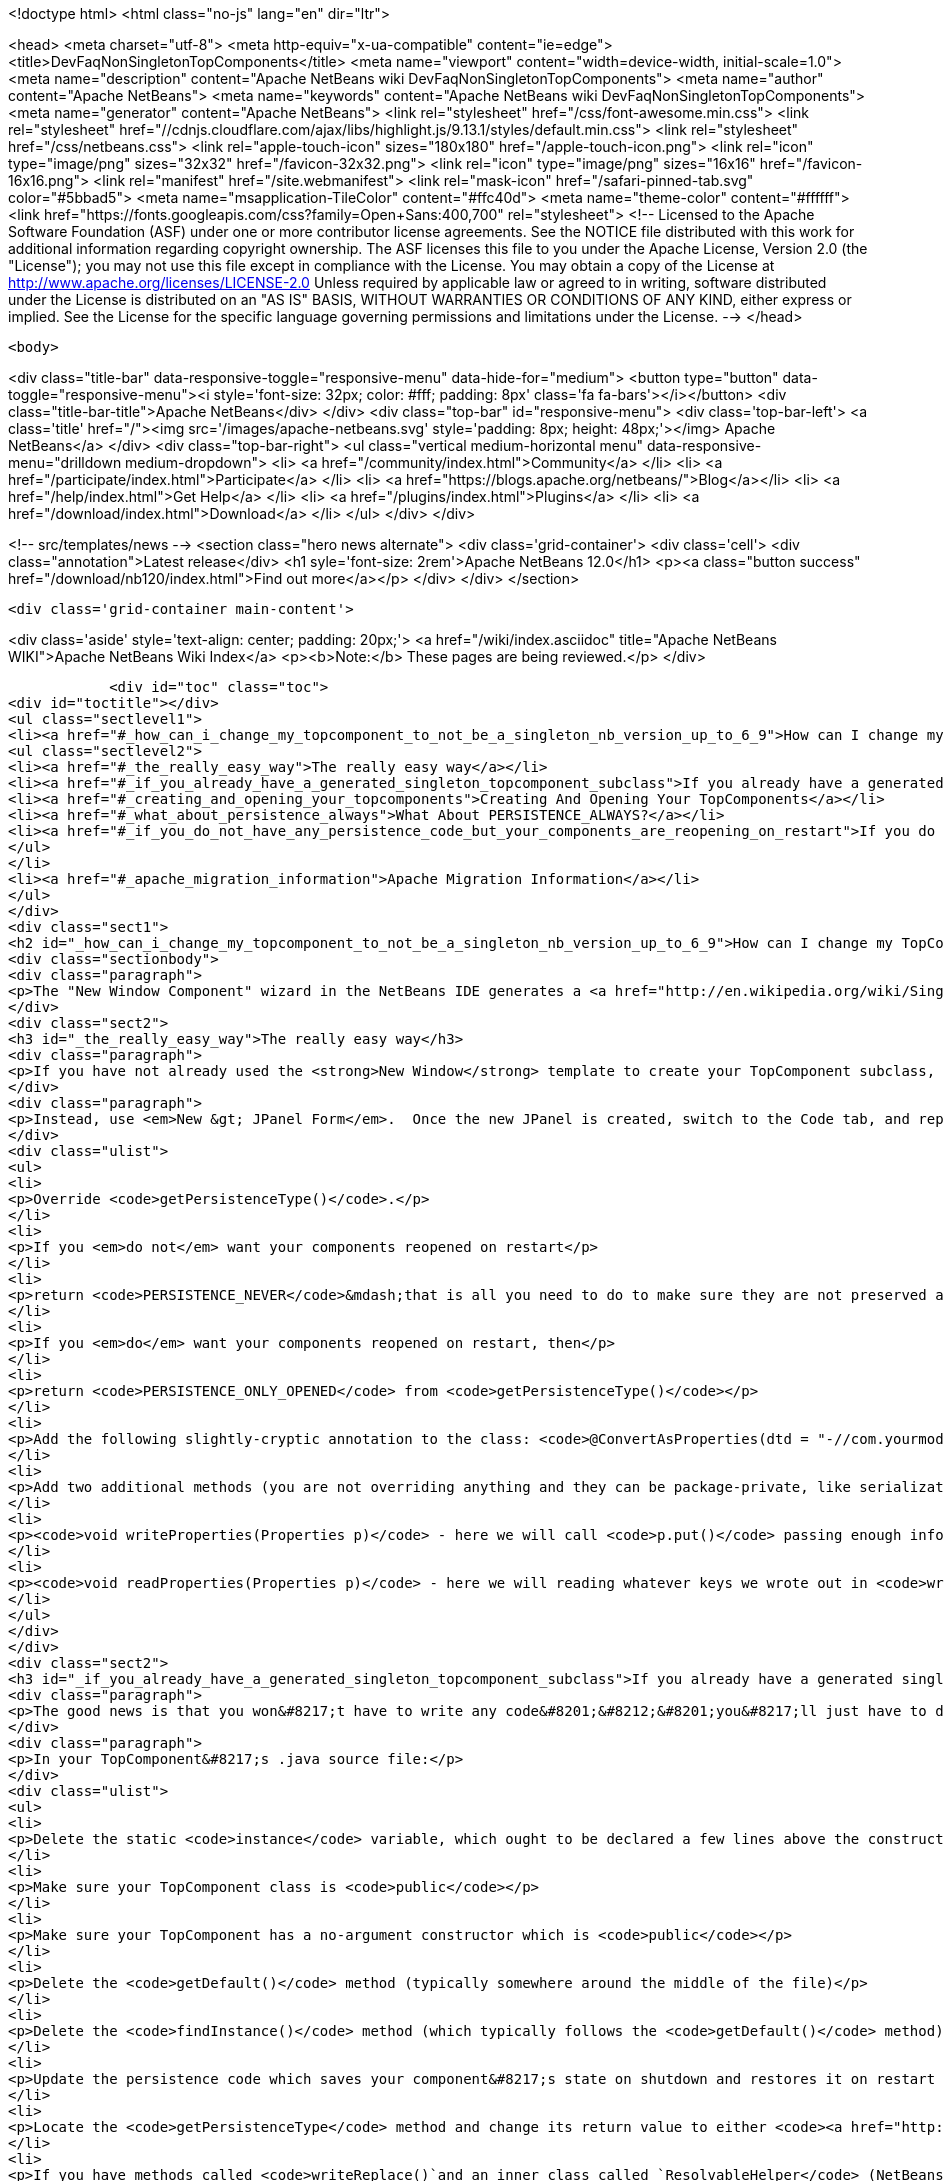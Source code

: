 

<!doctype html>
<html class="no-js" lang="en" dir="ltr">
    
<head>
    <meta charset="utf-8">
    <meta http-equiv="x-ua-compatible" content="ie=edge">
    <title>DevFaqNonSingletonTopComponents</title>
    <meta name="viewport" content="width=device-width, initial-scale=1.0">
    <meta name="description" content="Apache NetBeans wiki DevFaqNonSingletonTopComponents">
    <meta name="author" content="Apache NetBeans">
    <meta name="keywords" content="Apache NetBeans wiki DevFaqNonSingletonTopComponents">
    <meta name="generator" content="Apache NetBeans">
    <link rel="stylesheet" href="/css/font-awesome.min.css">
     <link rel="stylesheet" href="//cdnjs.cloudflare.com/ajax/libs/highlight.js/9.13.1/styles/default.min.css"> 
    <link rel="stylesheet" href="/css/netbeans.css">
    <link rel="apple-touch-icon" sizes="180x180" href="/apple-touch-icon.png">
    <link rel="icon" type="image/png" sizes="32x32" href="/favicon-32x32.png">
    <link rel="icon" type="image/png" sizes="16x16" href="/favicon-16x16.png">
    <link rel="manifest" href="/site.webmanifest">
    <link rel="mask-icon" href="/safari-pinned-tab.svg" color="#5bbad5">
    <meta name="msapplication-TileColor" content="#ffc40d">
    <meta name="theme-color" content="#ffffff">
    <link href="https://fonts.googleapis.com/css?family=Open+Sans:400,700" rel="stylesheet"> 
    <!--
        Licensed to the Apache Software Foundation (ASF) under one
        or more contributor license agreements.  See the NOTICE file
        distributed with this work for additional information
        regarding copyright ownership.  The ASF licenses this file
        to you under the Apache License, Version 2.0 (the
        "License"); you may not use this file except in compliance
        with the License.  You may obtain a copy of the License at
        http://www.apache.org/licenses/LICENSE-2.0
        Unless required by applicable law or agreed to in writing,
        software distributed under the License is distributed on an
        "AS IS" BASIS, WITHOUT WARRANTIES OR CONDITIONS OF ANY
        KIND, either express or implied.  See the License for the
        specific language governing permissions and limitations
        under the License.
    -->
</head>


    <body>
        

<div class="title-bar" data-responsive-toggle="responsive-menu" data-hide-for="medium">
    <button type="button" data-toggle="responsive-menu"><i style='font-size: 32px; color: #fff; padding: 8px' class='fa fa-bars'></i></button>
    <div class="title-bar-title">Apache NetBeans</div>
</div>
<div class="top-bar" id="responsive-menu">
    <div class='top-bar-left'>
        <a class='title' href="/"><img src='/images/apache-netbeans.svg' style='padding: 8px; height: 48px;'></img> Apache NetBeans</a>
    </div>
    <div class="top-bar-right">
        <ul class="vertical medium-horizontal menu" data-responsive-menu="drilldown medium-dropdown">
            <li> <a href="/community/index.html">Community</a> </li>
            <li> <a href="/participate/index.html">Participate</a> </li>
            <li> <a href="https://blogs.apache.org/netbeans/">Blog</a></li>
            <li> <a href="/help/index.html">Get Help</a> </li>
            <li> <a href="/plugins/index.html">Plugins</a> </li>
            <li> <a href="/download/index.html">Download</a> </li>
        </ul>
    </div>
</div>


        
<!-- src/templates/news -->
<section class="hero news alternate">
    <div class='grid-container'>
        <div class='cell'>
            <div class="annotation">Latest release</div>
            <h1 syle='font-size: 2rem'>Apache NetBeans 12.0</h1>
            <p><a class="button success" href="/download/nb120/index.html">Find out more</a></p>
        </div>
    </div>
</section>

        <div class='grid-container main-content'>
            
<div class='aside' style='text-align: center; padding: 20px;'>
    <a href="/wiki/index.asciidoc" title="Apache NetBeans WIKI">Apache NetBeans Wiki Index</a>
    <p><b>Note:</b> These pages are being reviewed.</p>
</div>

            <div id="toc" class="toc">
<div id="toctitle"></div>
<ul class="sectlevel1">
<li><a href="#_how_can_i_change_my_topcomponent_to_not_be_a_singleton_nb_version_up_to_6_9">How can I change my TopComponent to not be a singleton (NB version up to 6.9)?</a>
<ul class="sectlevel2">
<li><a href="#_the_really_easy_way">The really easy way</a></li>
<li><a href="#_if_you_already_have_a_generated_singleton_topcomponent_subclass">If you already have a generated singleton TopComponent subclass</a></li>
<li><a href="#_creating_and_opening_your_topcomponents">Creating And Opening Your TopComponents</a></li>
<li><a href="#_what_about_persistence_always">What About PERSISTENCE_ALWAYS?</a></li>
<li><a href="#_if_you_do_not_have_any_persistence_code_but_your_components_are_reopening_on_restart">If you do not have any persistence code, but your components are reopening on restart&#8230;&#8203;</a></li>
</ul>
</li>
<li><a href="#_apache_migration_information">Apache Migration Information</a></li>
</ul>
</div>
<div class="sect1">
<h2 id="_how_can_i_change_my_topcomponent_to_not_be_a_singleton_nb_version_up_to_6_9">How can I change my TopComponent to not be a singleton (NB version up to 6.9)?</h2>
<div class="sectionbody">
<div class="paragraph">
<p>The "New Window Component" wizard in the NetBeans IDE generates a <a href="http://en.wikipedia.org/wiki/Singleton_pattern">singleton</a> TopComponent.  That&#8217;s fine for windows that there should only be one of.  Particularly if you are <a href="DevFaqEditorTopComponent.asciidoc">creating some kind of editor</a>, you will want to create multiple instances of your TopComponent.</p>
</div>
<div class="sect2">
<h3 id="_the_really_easy_way">The really easy way</h3>
<div class="paragraph">
<p>If you have not already used the <strong>New Window</strong> template to create your TopComponent subclass, don&#8217;t.</p>
</div>
<div class="paragraph">
<p>Instead, use <em>New &gt; JPanel Form</em>.  Once the new JPanel is created, switch to the Code tab, and replace <code>extends javax.swing.JPanel</code> with <code>extends TopComponent</code>.  Then do the following things:</p>
</div>
<div class="ulist">
<ul>
<li>
<p>Override <code>getPersistenceType()</code>.</p>
</li>
<li>
<p>If you <em>do not</em> want your components reopened on restart</p>
</li>
<li>
<p>return <code>PERSISTENCE_NEVER</code>&mdash;that is all you need to do to make sure they are not preserved across restarts.</p>
</li>
<li>
<p>If you <em>do</em> want your components reopened on restart, then</p>
</li>
<li>
<p>return <code>PERSISTENCE_ONLY_OPENED</code> from <code>getPersistenceType()</code></p>
</li>
<li>
<p>Add the following slightly-cryptic annotation to the class: <code>@ConvertAsProperties(dtd = "-//com.yourmodule.yourpackage//YourTopComponent//EN", autostore = false)</code>, replacing the package and class name with your own.  This identifies a DTD.  You do not need to define the DTD.  You just need to give it a unique namespace that nothing else is using.  Package and class name work well for that.</p>
</li>
<li>
<p>Add two additional methods (you are not overriding anything and they can be package-private, like serialization methods):</p>
</li>
<li>
<p><code>void writeProperties(Properties p)</code> - here we will call <code>p.put()</code> passing enough information to reconstruct your component on restart.  If we are editing a file, we might save the path to the file.  If we are viewing a URL, we might save the URL.  If we want to be particularly fastidious, we might save the scroll position, or what line the editor caret was on , or anything else useful to restore the state of our component.</p>
</li>
<li>
<p><code>void readProperties(Properties p)</code> - here we will reading whatever keys we wrote out in <code>writeProperties</code> and (re)initializing the component to its pre-shutdown state.  This method will be called on startup to restore our component to its pre-shutdown state as best can be done.  If we were, say, editing a file that no longer exists, the appropriate thing to do is throw an exception.</p>
</li>
</ul>
</div>
</div>
<div class="sect2">
<h3 id="_if_you_already_have_a_generated_singleton_topcomponent_subclass">If you already have a generated singleton TopComponent subclass</h3>
<div class="paragraph">
<p>The good news is that you won&#8217;t have to write any code&#8201;&#8212;&#8201;you&#8217;ll just have to delete some of the code that was generated for you.</p>
</div>
<div class="paragraph">
<p>In your TopComponent&#8217;s .java source file:</p>
</div>
<div class="ulist">
<ul>
<li>
<p>Delete the static <code>instance</code> variable, which ought to be declared a few lines above the constructor.</p>
</li>
<li>
<p>Make sure your TopComponent class is <code>public</code></p>
</li>
<li>
<p>Make sure your TopComponent has a no-argument constructor which is <code>public</code></p>
</li>
<li>
<p>Delete the <code>getDefault()</code> method (typically somewhere around the middle of the file)</p>
</li>
<li>
<p>Delete the <code>findInstance()</code> method (which typically follows the <code>getDefault()</code> method)</p>
</li>
<li>
<p>Update the persistence code which saves your component&#8217;s state on shutdown and restores it on restart to reopen your component as follows</p>
</li>
<li>
<p>Locate the <code>getPersistenceType</code> method and change its return value to either <code><a href="http://bits.netbeans.org/dev/javadoc/org-openide-windows/org/openide/windows/TopComponent.html#PERSISTENCE_NEVER">TopComponent.PERSISTENCE_NEVER</a></code> or <code><a href="http://bits.netbeans.org/dev/javadoc/org-openide-windows/org/openide/windows/TopComponent.html#PERSISTENCE_ONLY_OPENED">TopComponent.PERSISTENCE_ONLY_OPENED</a></code> (see below for why).</p>
</li>
<li>
<p>If you have methods called <code>writeReplace()`and an inner class called `ResolvableHelper</code> (NetBeans 6.8 and earlier):</p>
</li>
<li>
<p>Delete the <code>writeReplace()</code> method (typically towards the end of the file)</p>
</li>
<li>
<p>Delete the <code>ResolvableHelper</code> inner class (typically towards the end of the file)</p>
</li>
<li>
<p>If you <em>do not want persistence across restarts</em> &mdash; you are returning PERSISTENCE_NEVER from <code>getPersistenceType()</code></p>
</li>
<li>
<p>If you have a <code>@ConvertAsProperties</code> annotation and <code>readProperties(Properties)</code> and <code>writeProperties(Properties)</code> methods, delete the annotation and both methods</p>
</li>
<li>
<p>If <em>do want persistence across restarts</em> &mdash; you are returning <code>PERSISTENCE_ONLY_OPENED</code> from`getPersistenceType()`</p>
</li>
<li>
<p>If you already have the <code>@ConvertAsProperties</code> annotation and <code>readProperties(Properties)</code> and <code>writeProperties(Properties)</code> methods just leave them there</p>
</li>
<li>
<p>If you do not have the annotation and those methods, implement them as described in the previous section</p>
</li>
</ul>
</div>
<div class="paragraph">
<p>Next we will need to delete the metadata that registers the component:</p>
</div>
<div class="ulist">
<ul>
<li>
<p>For version 6.9 of NetBeans:</p>
</li>
<li>
<p>Delete the settings XML file for your component.  If your component class is <code>MyWindow</code> then that file will be in the same folder and will be called <code>MyWindowSettings.xml</code>.</p>
</li>
<li>
<p>Delete the <a href="DevFaqWindowsWstcrefAndFriends.asciidoc">wstcrf</a> (&quot;window system TopComponent reference&quot;) XML file in that folder.  If your component class is <code>MyWindow</code> then that file will be named <code>MyWindowWstcrf.xml</code></p>
</li>
<li>
<p>Edit your module&#8217;s [DevFaqModulesLayerFile| layer.xml file] to</p>
</li>
<li>
<p>Remove any references to either of these files (just use Ctrl-F to search for e.g. <code>MyWindowSettings.xml</code> and <code>MyWindowWstcrf.xml</code>).  They will be in <code>&lt;file&gt;</code> tags.</p>
</li>
<li>
<p>If you have removed a <code>&lt;file&gt;</code> entry, and it was the only entry in that folder, you can remove the XML for parent folder (and its parent if it is now empty, and so forth)</p>
</li>
<li>
<p>Find where an Action is registered for to open your (formerly) singleton TopComponent</p>
</li>
<li>
<p><em>NetBeans 6.9 and later:</em></p>
</li>
<li>
<p>Look for an <code>&lt;file&gt;</code> registered in <code>Actions/Window`in the XML file.  It will have an `&lt;attr&gt;</code> element that refers to your TopComponent class, e.g. <code>&lt;attr name=&quot;component&quot; methodvalue=&quot;com.foo.MyWindow.findInstance&quot;/&gt;</code>.  Delete the entire <code>&lt;file&gt;</code> entry.</p>
</li>
<li>
<p>Look for <code>&lt;file&gt;</code> entry for a <code>.shadow</code> file in <code>Actions/Menu</code> in the XML, with its <code>originalFile</code> pointing to the file entry you just deleted.  Delete the <code>.shadow</code> <code>&lt;file&gt;</code> too.</p>
</li>
<li>
<p><em>NetBeans 6.8 and earlier:</em></p>
</li>
<li>
<p>There will be an <code>Action</code> class in your sources which is registered, e.g. <code>MyWindowAction.java</code>.  Delete the java source file.</p>
</li>
<li>
<p>Look for an <code>&lt;file&gt;</code> registered in <code>Actions/Window`in the XML file.  It will be a `&lt;file&gt;</code> whose name is the munged fully-qualified class name of the <code>Action</code> you just deleted, e.g. <code>com-foo-MyWindowAction.instance</code>.  Delete the <code>&lt;file&gt;</code> entry for it</p>
</li>
<li>
<p>Look for <code>&lt;file&gt;</code> entry for a <code>.shadow</code> file in <code>Actions/Menu</code> in the XML, with its <code>originalFile</code> pointing to the file entry you just deleted.  Delete the <code>.shadow</code> <code>&lt;file&gt;</code> too.</p>
</li>
</ul>
</div>
</div>
<div class="sect2">
<h3 id="_creating_and_opening_your_topcomponents">Creating And Opening Your TopComponents</h3>
<div class="paragraph">
<p>Now that you have deleted the actions for your TopComponent, presumably they will be created some other way (for example, from a file&#8217;s popup menu).  You can create new instances of your TopComponent, open them and give them focus as follows:</p>
</div>
<div class="listingblock">
<div class="content">
<pre class="prettyprint highlight"><code class="language-java" data-lang="java">TopComponent win = new MyTopComponent();
win.open();
win.requestActive();</code></pre>
</div>
</div>
<div class="paragraph">
<p>If you wrote your persistence code correctly, your components will magically reopen on restart with no further work.</p>
</div>
</div>
<div class="sect2">
<h3 id="_what_about_persistence_always">What About PERSISTENCE_ALWAYS?</h3>
<div class="paragraph">
<p>There is one other value you can return from <code><a href="http://bits.netbeans.org/dev/javadoc/org-openide-windows/org/openide/windows/TopComponent.html#getPersistenceType()">TopComponent.getPersistenceType()</a></code>.  That value is <code>TopComponent.PERSISTENCE_ALWAYS</code>.</p>
</div>
<div class="paragraph">
<p>While it is <em>legal</em> to return this value from a non-singleton TopComponent, it is almost never what you want to do.  What will happen if you do this is:</p>
</div>
<div class="ulist">
<ul>
<li>
<p>Every instance of your component that is <strong>ever created</strong> will be persisted on shutdown, <em>forever</em></p>
</li>
<li>
<p>Even if it is closed</p>
</li>
<li>
<p>Even if nothing can use it, or it represents a file that was deleted, or is in some other way invalid</p>
</li>
<li>
<p>Even if no code will ever be able to find it and open it again</p>
</li>
<li>
<p>One every restart, <em>forever</em></p>
</li>
<li>
<p>Every instance of your component that has <em>ever existed</em> will be read back from disk</p>
</li>
<li>
<p>Each one will slow down startup a little bit</p>
</li>
<li>
<p>Each one will be wasting disk space</p>
</li>
</ul>
</div>
<div class="paragraph">
<p><code>PERSISTENCE_ALWAYS</code> is for singleton components that need to be remembered forever across restarts. Don&#8217;t use it for non-singletons.</p>
</div>
</div>
<div class="sect2">
<h3 id="_if_you_do_not_have_any_persistence_code_but_your_components_are_reopening_on_restart">If you do not have any persistence code, but your components are reopening on restart&#8230;&#8203;</h3>
<div class="paragraph">
<p>You are returning either <code>PERSISTENCE_ONLY_OPENED</code> or <code>PERSISTENCE_ALWAYS</code> from <code>getPersistenceType()</code>.  If there is no persistence code, but you <em>are</em> returning one of these values, NetBeans will use plain old Java serialization to store and reload your component.</p>
</div>
<div class="paragraph">
<p>Either use <code>PERSISTENCE_NEVER</code> or write persistence code as described above.  Serialization is slower and more fragile than proper persistence, and is never a good option for production code.</p>
</div>
</div>
</div>
</div>
<div class="sect1">
<h2 id="_apache_migration_information">Apache Migration Information</h2>
<div class="sectionbody">
<div class="paragraph">
<p>The content in this page was kindly donated by Oracle Corp. to the
Apache Software Foundation.</p>
</div>
<div class="paragraph">
<p>This page was exported from <a href="http://wiki.netbeans.org/DevFaqNonSingletonTopComponents">http://wiki.netbeans.org/DevFaqNonSingletonTopComponents</a> ,
that was last modified by NetBeans user Cvdenzen
on 2012-09-18T10:54:57Z.</p>
</div>
<div class="paragraph">
<p><strong>NOTE:</strong> This document was automatically converted to the AsciiDoc format on 2018-02-07, and needs to be reviewed.</p>
</div>
</div>
</div>
            
<section class='tools'>
    <ul class="menu align-center">
        <li><a title="Facebook" href="https://www.facebook.com/NetBeans"><i class="fa fa-md fa-facebook"></i></a></li>
        <li><a title="Twitter" href="https://twitter.com/netbeans"><i class="fa fa-md fa-twitter"></i></a></li>
        <li><a title="Github" href="https://github.com/apache/netbeans"><i class="fa fa-md fa-github"></i></a></li>
        <li><a title="YouTube" href="https://www.youtube.com/user/netbeansvideos"><i class="fa fa-md fa-youtube"></i></a></li>
        <li><a title="Slack" href="https://tinyurl.com/netbeans-slack-signup/"><i class="fa fa-md fa-slack"></i></a></li>
        <li><a title="JIRA" href="https://issues.apache.org/jira/projects/NETBEANS/summary"><i class="fa fa-mf fa-bug"></i></a></li>
    </ul>
    <ul class="menu align-center">
        
        <li><a href="https://github.com/apache/netbeans-website/blob/master/netbeans.apache.org/src/content/wiki/DevFaqNonSingletonTopComponents.asciidoc" title="See this page in github"><i class="fa fa-md fa-edit"></i> See this page in GitHub.</a></li>
    </ul>
</section>

        </div>
        

<div class='grid-container incubator-area' style='margin-top: 64px'>
    <div class='grid-x grid-padding-x'>
        <div class='large-auto cell text-center'>
            <a href="https://www.apache.org/">
                <img style="width: 320px" title="Apache Software Foundation" src="/images/asf_logo_wide.svg" />
            </a>
        </div>
        <div class='large-auto cell text-center'>
            <a href="https://www.apache.org/events/current-event.html">
               <img style="width:234px; height: 60px;" title="Apache Software Foundation current event" src="https://www.apache.org/events/current-event-234x60.png"/>
            </a>
        </div>
    </div>
</div>
<footer>
    <div class="grid-container">
        <div class="grid-x grid-padding-x">
            <div class="large-auto cell">
                
                <h1><a href="/about/index.html">About</a></h1>
                <ul>
                    <li><a href="https://netbeans.apache.org/community/who.html">Who's Who</a></li>
                    <li><a href="https://www.apache.org/foundation/thanks.html">Thanks</a></li>
                    <li><a href="https://www.apache.org/foundation/sponsorship.html">Sponsorship</a></li>
                    <li><a href="https://www.apache.org/security/">Security</a></li>
                </ul>
            </div>
            <div class="large-auto cell">
                <h1><a href="/community/index.html">Community</a></h1>
                <ul>
                    <li><a href="/community/mailing-lists.html">Mailing lists</a></li>
                    <li><a href="/community/committer.html">Becoming a committer</a></li>
                    <li><a href="/community/events.html">NetBeans Events</a></li>
                    <li><a href="https://www.apache.org/events/current-event.html">Apache Events</a></li>
                </ul>
            </div>
            <div class="large-auto cell">
                <h1><a href="/participate/index.html">Participate</a></h1>
                <ul>
                    <li><a href="/participate/submit-pr.html">Submitting Pull Requests</a></li>
                    <li><a href="/participate/report-issue.html">Reporting Issues</a></li>
                    <li><a href="/participate/index.html#documentation">Improving the documentation</a></li>
                </ul>
            </div>
            <div class="large-auto cell">
                <h1><a href="/help/index.html">Get Help</a></h1>
                <ul>
                    <li><a href="/help/index.html#documentation">Documentation</a></li>
                    <li><a href="/wiki/index.asciidoc">Wiki</a></li>
                    <li><a href="/help/index.html#support">Community Support</a></li>
                    <li><a href="/help/commercial-support.html">Commercial Support</a></li>
                </ul>
            </div>
            <div class="large-auto cell">
                <h1><a href="/download/nb110/nb110.html">Download</a></h1>
                <ul>
                    <li><a href="/download/index.html">Releases</a></li>                    
                    <li><a href="/plugins/index.html">Plugins</a></li>
                    <li><a href="/download/index.html#source">Building from source</a></li>
                    <li><a href="/download/index.html#previous">Previous releases</a></li>
                </ul>
            </div>
        </div>
    </div>
</footer>
<div class='footer-disclaimer'>
    <div class="footer-disclaimer-content">
        <p>Copyright &copy; 2017-2019 <a href="https://www.apache.org">The Apache Software Foundation</a>.</p>
        <p>Licensed under the Apache <a href="https://www.apache.org/licenses/">license</a>, version 2.0</p>
        <div style='max-width: 40em; margin: 0 auto'>
            <p>Apache, Apache NetBeans, NetBeans, the Apache feather logo and the Apache NetBeans logo are trademarks of <a href="https://www.apache.org">The Apache Software Foundation</a>.</p>
            <p>Oracle and Java are registered trademarks of Oracle and/or its affiliates.</p>
        </div>
        
    </div>
</div>



        <script src="/js/vendor/jquery-3.2.1.min.js"></script>
        <script src="/js/vendor/what-input.js"></script>
        <script src="/js/vendor/jquery.colorbox-min.js"></script>
        <script src="/js/vendor/foundation.min.js"></script>
        <script src="/js/netbeans.js"></script>
        <script>
            
            $(function(){ $(document).foundation(); });
        </script>
        
        <script src="https://cdnjs.cloudflare.com/ajax/libs/highlight.js/9.13.1/highlight.min.js"></script>
        <script>
         $(document).ready(function() { $("pre code").each(function(i, block) { hljs.highlightBlock(block); }); }); 
        </script>
        

    </body>
</html>
